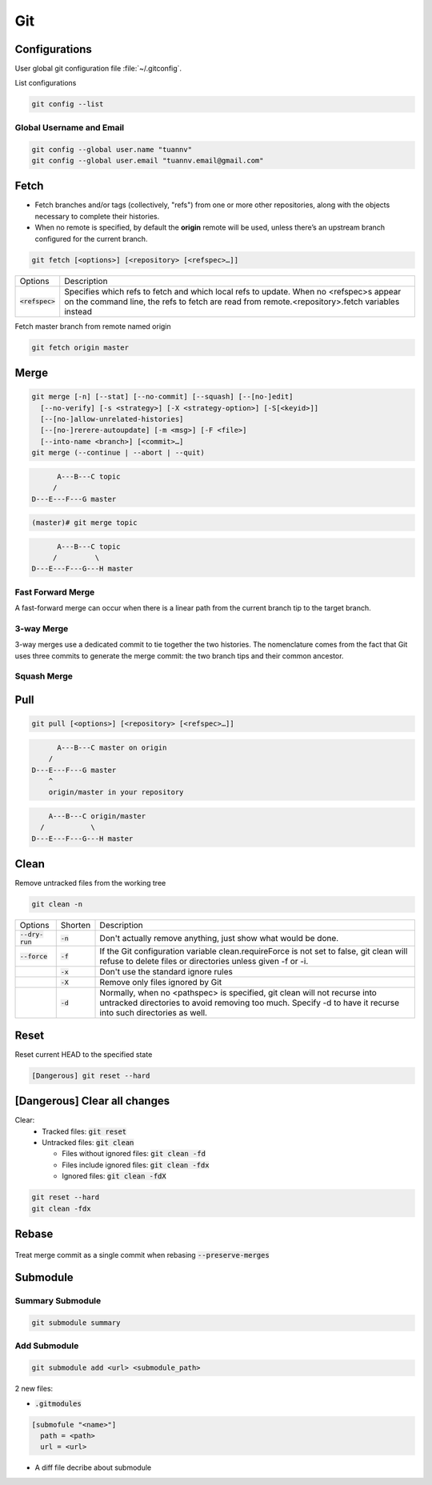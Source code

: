 ===
Git
===

Configurations
==============

User global git configuration file :file:`~/.gitconfig`.

List configurations

.. code-block:: 

    git config --list

Global Username and Email
-------------------------

.. code-block:: 

    git config --global user.name "tuannv"
    git config --global user.email "tuannv.email@gmail.com"

Fetch
=====

* Fetch branches and/or tags (collectively, "refs") from one or more other repositories, along with the objects necessary to complete their histories.
* When no remote is specified, by default the **origin** remote will be used, unless there’s an upstream branch configured for the current branch.


.. code-block::

    git fetch [<options>] [<repository> [<refspec>…​]]

.. list-table:: 
    
    * - Options
      - Description
    * - :code:`<refspec>`
      - Specifies which refs to fetch and which local refs to update. When no <refspec>s appear on the command line, the refs to fetch are read from remote.<repository>.fetch variables instead 
  
Fetch master branch from remote named origin

.. code-block::

    git fetch origin master

Merge
=====

.. code-block::

    git merge [-n] [--stat] [--no-commit] [--squash] [--[no-]edit]
      [--no-verify] [-s <strategy>] [-X <strategy-option>] [-S[<keyid>]]
      [--[no-]allow-unrelated-histories]
      [--[no-]rerere-autoupdate] [-m <msg>] [-F <file>]
      [--into-name <branch>] [<commit>…​]
    git merge (--continue | --abort | --quit)

.. code-block::

          A---B---C topic
         /
    D---E---F---G master

.. code-block:: bash

  (master)# git merge topic

.. code-block::

          A---B---C topic
         /         \
    D---E---F---G---H master

Fast Forward Merge
------------------

A fast-forward merge can occur when there is a linear path from the current branch tip to the target branch. 

.. image:: imgs/fast_forward_merge.svg

3-way Merge
------------

3-way merges use a dedicated commit to tie together the two histories. The nomenclature comes from the fact that Git uses three commits to generate the merge commit: the two branch tips and their common ancestor.

.. image:: imgs/3_way_merge.svg

Squash Merge
------------

.. image:: imgs/squash_merge.png

Pull
====

.. code-block:: 
  
  git pull [<options>] [<repository> [<refspec>…​]]

.. code-block:: C

        A---B---C master on origin
      /
  D---E---F---G master
      ^
      origin/master in your repository

.. code-block:: c

        A---B---C origin/master
      /           \
    D---E---F---G---H master

Clean
=====

Remove untracked files from the working tree

.. code-block::

    git clean -n

.. list-table::
    
    * - Options
      - Shorten
      - Description
    * - :code:`--dry-run`
      - :code:`-n`
      - Don't actually remove anything, just show what would be done.
    * - :code:`--force`
      - :code:`-f`
      - If the Git configuration variable clean.requireForce is not set to false, git clean will refuse to delete files or directories unless given -f or -i.
    * - 
      - :code:`-x`
      - Don't use the standard ignore rules
    * - 
      - :code:`-X`
      - Remove only files ignored by Git
    * - 
      - :code:`-d`
      - Normally, when no <pathspec> is specified, git clean will not recurse into untracked directories to avoid removing too much. Specify -d to have it recurse into such directories as well.

Reset
=====
Reset current HEAD to the specified state

.. code-block::

    [Dangerous] git reset --hard

[Dangerous] Clear all changes
=============================

Clear:
 * Tracked files: :code:`git reset`
 * Untracked files: :code:`git clean`

   * Files without ignored files: :code:`git clean -fd`
   * Files include ignored files: :code:`git clean -fdx`
   * Ignored files: :code:`git clean -fdX`

.. code-block::

    git reset --hard
    git clean -fdx

Rebase
======

.. figure:: imgs/rebase.png

Treat merge commit as a single commit when rebasing :code:`--preserve-merges`

Submodule
=========

Summary Submodule
-----------------

.. code-block:: 

  git submodule summary

Add Submodule
-------------

.. code-block:: 

  git submodule add <url> <submodule_path>

2 new files:

* :code:`.gitmodules`

.. code-block:: 

  [submofule "<name>"]
    path = <path>
    url = <url>

* A diff file decribe about submodule
